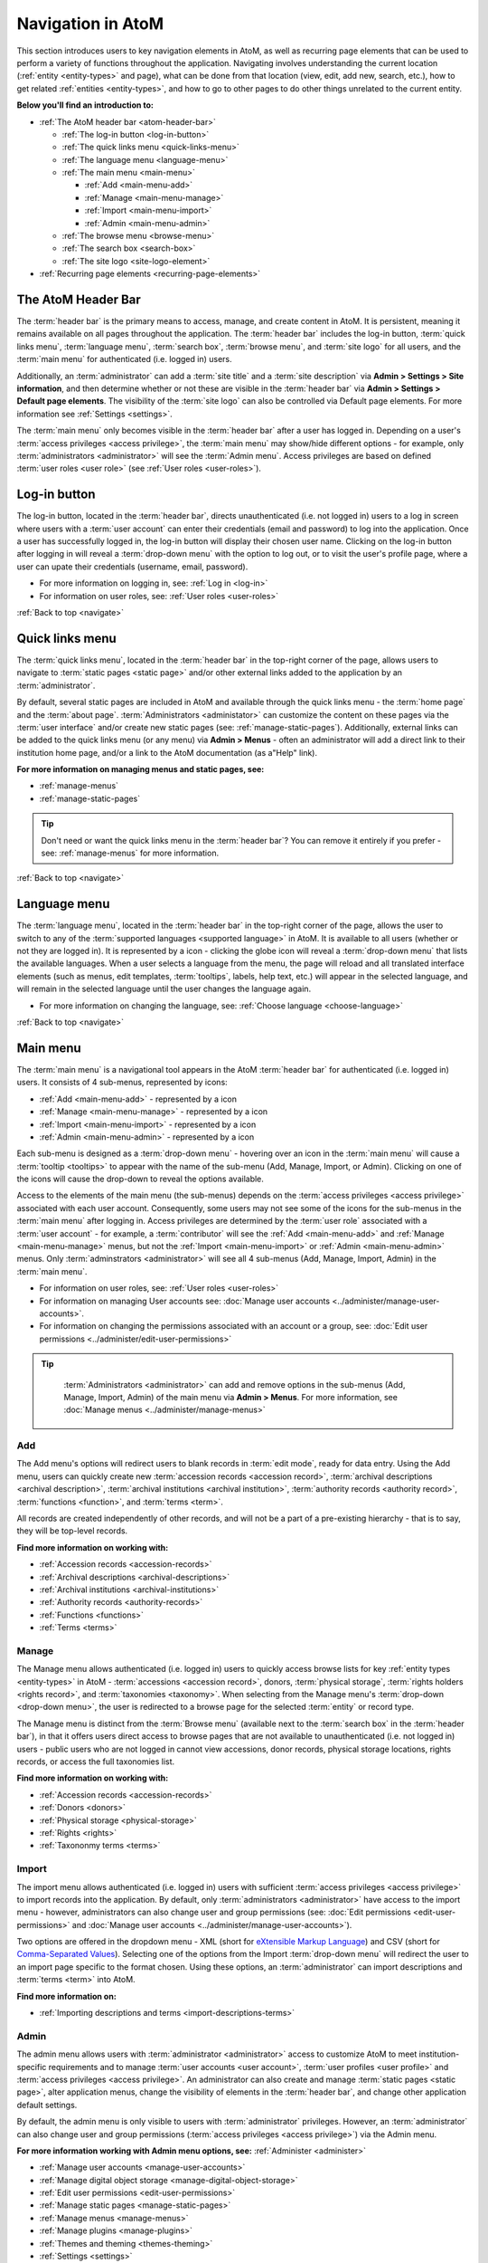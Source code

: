 .. _navigate:

==================
Navigation in AtoM
==================

This section introduces users to key navigation elements in AtoM, as well as
recurring page elements that can be used to perform a variety of functions
throughout the application. Navigating involves understanding the current
location (:ref:`entity <entity-types>` and page), what can be done from that
location (view, edit, add new, search, etc.), how to get related
:ref:`entities <entity-types>`, and how to go to other pages to do other
things unrelated to the current entity.

**Below you'll find an introduction to:**

* :ref:`The AtoM header bar <atom-header-bar>`

  * :ref:`The log-in button <log-in-button>`
  * :ref:`The quick links menu <quick-links-menu>`
  * :ref:`The language menu <language-menu>`
  * :ref:`The main menu <main-menu>`

    * |plus| :ref:`Add <main-menu-add>`
    * |pencil| :ref:`Manage <main-menu-manage>`
    * |import| :ref:`Import <main-menu-import>`
    * |gears| :ref:`Admin <main-menu-admin>`

  * :ref:`The browse menu <browse-menu>`
  * :ref:`The search box <search-box>`
  * :ref:`The site logo <site-logo-element>`

* :ref:`Recurring page elements <recurring-page-elements>`

.. seealso::

   * :ref:`Entity types <entity-types>`
   * :ref:`Page types <page-types>`
   * :doc:`Search <../access-content/search-atom>`
   * :ref:`Browse <browse>`
   * :ref:`Context menu <context-menu>`
   * :ref:`Manage menus <manage-menus>`
   * :ref:`Settings <settings>`

.. _atom-header-bar:

The AtoM Header Bar
===================

The :term:`header bar` is the primary means to access, manage, and
create content in AtoM. It is persistent, meaning it remains available on all
pages throughout the application. The :term:`header bar` includes the log-in
button, :term:`quick links menu`, :term:`language menu`, :term:`search box`,
:term:`browse menu`, and :term:`site logo` for all users, and the
:term:`main menu` for authenticated (i.e. logged in) users.

.. image:: images/headerBar_unauthenticated.*
   :align: center
   :width: 80%
   :alt: An image of the AtoM Header bar for unauthenticated users

Additionally, an :term:`administrator` can add a :term:`site title` and a
:term:`site description` via **Admin > Settings > Site information**, and
then determine whether or not these are visible in the :term:`header bar` via
**Admin > Settings > Default page elements**. The visibility of the :term:`site
logo` can also be controlled via Default page elements. For more information
see :ref:`Settings <settings>`.

The :term:`main menu` only becomes visible in the :term:`header bar` after a
user has logged in. Depending on a user's :term:`access privileges <access
privilege>`, the :term:`main menu` may show/hide different options - for
example, only :term:`administrators <administrator>` will see the
:term:`Admin menu`. Access privileges are based on defined :term:`user roles
<user role>` (see :ref:`User roles <user-roles>`).

.. image:: images/headerBar_admin.*
   :align: center
   :width: 80%
   :alt: An image of the AtoM Header bar for Administrators

.. seealso::

   * :ref:`The Log-in button <log-in-button>`
   * :ref:`The quick links menu <quick-links-menu>`
   * :ref:`The language menu <language-menu>`
   * :ref:`The main menu <main-menu>`
   * :ref:`The browse menu <browse-menu>`
   * :ref:`The search box <search-box>`
   * :ref:`The site logo <site-logo-element>`

.. _log-in-button:

|login| Log-in button
=====================

.. |login| image:: images/login.png

The log-in button, located in the :term:`header bar`, directs unauthenticated
(i.e. not logged in) users to a log in screen where users with a :term:`user
account` can enter their credentials (email and password) to log into the
application. Once a user has successfully logged in, the log-in button will
display their chosen user name. Clicking on the log-in button after logging in
will reveal a :term:`drop-down menu` with the option to log out, or to visit
the user's profile page, where a user can upate their credentials (username,
email, password).

* For more information on logging in, see: :ref:`Log in <log-in>`
* For information on user roles, see: :ref:`User roles <user-roles>`

.. seealso::

   * :doc:`Manage user accounts <../administer/manage-user-accounts>`
   * :doc:`Edit permissions <../administer/edit-permissions>`

:ref:`Back to top <navigate>`

.. _quick-links-menu:

|info| Quick links menu
=======================

.. |info| image:: images/info-sign.png
   :height: 23
   :width: 23

The :term:`quick links menu`, located in the :term:`header bar` in the
top-right corner of the page, allows users to navigate to :term:`static pages
<static page>` and/or other external links added to the application by an
:term:`administrator`.

By default, several static pages are included in AtoM and available through
the quick links menu - the :term:`home page` and the :term:`about page`.
:term:`Administrators <administator>` can customize the content on these pages
via the :term:`user interface` and/or create new static pages (see:
:ref:`manage-static-pages`). Additionally, external links can be added to the
quick links menu (or any menu) via **Admin > Menus** - often an administrator
will add a direct link to their institution home page, and/or a link to the
AtoM documentation (as a"Help" link).

**For more information on managing menus and static pages, see:**

* :ref:`manage-menus`
* :ref:`manage-static-pages`

.. TIP::

   Don't need or want the quick links menu in the :term:`header bar`? You can
   remove it entirely if you prefer - see: :ref:`manage-menus` for more
   information.

:ref:`Back to top <navigate>`

.. _language-menu:

|globe2| Language menu
======================

.. |globe2| image:: images/globe.png
   :height: 23
   :width: 23

The :term:`language menu`, located in the :term:`header bar` in the top-right
corner of the page, allows the user to switch to any of the
:term:`supported languages <supported language>` in AtoM. It is available to
all users (whether or not they are logged in). It is represented by a |globe|
icon - clicking the globe icon will reveal a :term:`drop-down menu` that
lists the available languages. When a user selects a language from the menu,
the page will reload and all translated interface elements (such as menus,
edit templates, :term:`tooltips`, labels, help text, etc.) will appear in the
selected language, and will remain in the selected language until the user
changes the language again.

.. |globe| image:: images/globe.png
   :height: 18
   :width: 18

* For more information on changing the language, see: :ref:`Choose language
  <choose-language>`

.. seealso::

   * :doc:`Default language <../administer/default-language>`
   * :ref:`Add/remove languages <add-remove-languages>`

:ref:`Back to top <navigate>`

.. _main-menu:

Main menu
=========

The :term:`main menu`  is a navigational tool appears in the AtoM
:term:`header bar` for authenticated (i.e. logged in) users. It consists of 4
sub-menus, represented by icons:

* :ref:`Add <main-menu-add>` - represented by a |plus| icon
* :ref:`Manage <main-menu-manage>` - represented by a |pencil| icon
* :ref:`Import <main-menu-import>` - represented by a |import| icon
* :ref:`Admin <main-menu-admin>` - represented by a |gears| icon

.. |plus| image:: images/plus-sign.png
   :height: 18
   :width: 18
.. |pencil| image:: images/edit-sign.png
   :height: 18
   :width: 18
.. |import| image:: images/download-alt.png
   :height: 18
   :width: 18
.. |gears| image:: images/gears.png
   :height: 18
   :width: 18

Each sub-menu is designed as a :term:`drop-down menu` - hovering over an icon
in the :term:`main menu` will cause a :term:`tooltip <tooltips>` to appear
with the name of the sub-menu (Add, Manage, Import, or Admin). Clicking on
one of the icons will cause the drop-down to reveal the options available.

Access to the elements of the main menu (the sub-menus) depends on the
:term:`access privileges <access privilege>` associated with each user
account. Consequently, some users may not see some of the icons for the
sub-menus in the :term:`main menu` after logging in. Access privileges are
determined by the :term:`user role` associated with a :term:`user account` -
for example, a :term:`contributor` will see the :ref:`Add <main-menu-add>`
and :ref:`Manage <main-menu-manage>` menus, but not the :ref:`Import
<main-menu-import>` or :ref:`Admin <main-menu-admin>` menus. Only
:term:`adminstrators <administrator>` will see all 4 sub-menus (Add,
Manage, Import, Admin) in the :term:`main menu`.

* For information on user roles, see: :ref:`User roles <user-roles>`
* For information on managing User accounts see: :doc:`Manage user accounts
  <../administer/manage-user-accounts>`.
* For information on changing the permissions associated with an account or a
  group, see: :doc:`Edit user permissions
  <../administer/edit-user-permissions>`

.. TIP::

   :term:`Administrators <administrator>` can add and remove options in the
   sub-menus (Add, Manage, Import, Admin) of the main menu via **Admin >
   Menus**. For more information, see :doc:`Manage menus
   <../administer/manage-menus>`

  .. _main-menu-add:

|plus2| Add
-----------

.. |plus2| image:: images/plus-sign.png
   :height: 23
   :width: 23

.. image:: images/add-menu.*
   :align: right
   :width: 25%
   :alt: An image of the Add menu's options

The Add menu's options will redirect users to blank records in :term:`edit
mode`, ready for data entry. Using the Add menu, users can quickly create new
:term:`accession records <accession record>`, :term:`archival descriptions
<archival description>`, :term:`archival institutions <archival institution>`,
:term:`authority records <authority record>`, :term:`functions <function>`,
and :term:`terms <term>`.

All records are created independently of other records, and will not be a
part of a pre-existing hierarchy - that is to say, they will be top-level
records.

**Find more information on working with:**

* :ref:`Accession records <accession-records>`
* :ref:`Archival descriptions <archival-descriptions>`
* :ref:`Archival institutions <archival-institutions>`
* :ref:`Authority records <authority-records>`
* :ref:`Functions <functions>`
* :ref:`Terms <terms>`

.. _main-menu-manage:

|pencil2| Manage
----------------

.. |pencil2| image:: images/edit-sign.png
   :height: 23
   :width: 23

.. image:: images/manage-menu.*
   :align: right
   :width: 25%
   :alt: An image of the Manage menu's options

The Manage menu allows authenticated (i.e. logged in) users to quickly access
browse lists for key :ref:`entity types <entity-types>` in AtoM -
:term:`accessions <accession record>`, donors, :term:`physical storage`,
:term:`rights holders <rights record>`, and :term:`taxonomies <taxonomy>`.
When selecting from the Manage menu's :term:`drop-down <drop-down menu>`, the
user is redirected to a browse page for the selected :term:`entity` or record
type.

The Manage menu is distinct from the :term:`Browse menu` (available next to
the :term:`search box` in the :term:`header bar`), in that it offers users
direct access to browse pages that are not available to unauthenticated (i.e.
not logged in) users - public users who are not logged in cannot view
accessions, donor records, physical storage locations, rights records, or
access the full taxonomies list.

**Find more information on working with:**

* :ref:`Accession records <accession-records>`
* :ref:`Donors <donors>`
* :ref:`Physical storage <physical-storage>`
* :ref:`Rights <rights>`
* :ref:`Taxononmy terms <terms>`

.. _main-menu-import:

|import2| Import
----------------

.. |import2| image:: images/download-alt.png
   :height: 23
   :width: 23

.. image:: images/import-menu.*
   :align: right
   :width: 25%
   :alt: An image of the Import menu's options

The import menu allows authenticated (i.e. logged in) users with sufficient
:term:`access privileges <access privilege>` to import records into the
application. By default, only :term:`administrators <administrator>` have
access to the import menu - however, administrators can also change user
and group permissions (see: :doc:`Edit permissions
<edit-user-permissions>` and :doc:`Manage user accounts
<../administer/manage-user-accounts>`).

Two options are offered in the dropdown menu - XML (short for `eXtensible
Markup Language <https://en.wikipedia.org/wiki/Xml>`__) and CSV (short for
`Comma-Separated Values
<https://en.wikipedia.org/wiki/Comma-separated_values>`__). Selecting one of
the options from the Import :term:`drop-down menu` will redirect the user to
an import page specific to the format chosen. Using these options, an
:term:`administrator` can import descriptions and :term:`terms <term>` into
AtoM.

**Find more information on:**

* :ref:`Importing descriptions and terms <import-descriptions-terms>`

.. seealso::

   * :ref:`Upload digital objects <upload-digital-objects>`

.. _main-menu-admin:

|gears2| Admin
--------------

.. |gears2| image:: images/gears.png
   :height: 23
   :width: 23

.. image:: images/admin-menu.*
   :align: right
   :width: 25%
   :alt: An image of the Admin menu's options

The admin menu allows users with :term:`administrator <administrator>`
access to customize AtoM to meet institution-specific requirements and
to manage :term:`user accounts <user account>`, :term:`user
profiles <user profile>` and :term:`access privileges <access privilege>`. An
administrator can also create and manage :term:`static pages <static page>`,
alter application menus, change the visibility of elements in the
:term:`header bar`, and change other application default settings.


By default, the admin menu is only visible to users with :term:`administrator`
privileges. However, an :term:`administrator` can also change user and group
permissions (:term:`access privileges <access privilege>`) via the Admin
menu.

**For more information working with Admin menu options, see:**
:ref:`Administer <administer>`

* :ref:`Manage user accounts <manage-user-accounts>`
* :ref:`Manage digital object storage <manage-digital-object-storage>`
* :ref:`Edit user permissions <edit-user-permissions>`
* :ref:`Manage static pages <manage-static-pages>`
* :ref:`Manage menus <manage-menus>`
* :ref:`Manage plugins <manage-plugins>`
* :ref:`Themes and theming <themes-theming>`
* :ref:`Settings <settings>`
* :ref:`Default language <default-language>`
* :ref:`Site logo <site-logo>`
* :ref:`Search for updates <search-updates>`
* :ref:`Visible elements <visible-elements>`

:ref:`Back to top <navigate>`

.. _browse-menu:

|browse-menu| Browse menu
=========================

.. |browse-menu| image:: images/browse-menu.png

.. image:: images/browse-menu-full.*
   :align: right
   :width: 25%
   :alt: An image of the Browse menu's options

The browse menu provides persistent access to browse pages for some of AtoM's
key :ref:`entity types <entity-types>`. Browsing allows a user to see all
records that have a certain type of :term:`access point` (such as
:term:`subject`, :term:`name`, or :term:`place`) or other type of filter,
such as :term:`media type` or  type of :term:`entity`. Users can then browse
through the results provided, and/or further narrow the results via the use
of :term:`facet filters <facet filter>`.

In AtoM's default theme (the :term:`Dominion theme`) the browse menu appears
in a :term:`drop-down <drop-down menu>` next to the :ref:`search box
<search-box>` in the :ref:`header bar <atom-header-bar>` on all pages. The
:term:`drop-down menu` contains links to browse pages for :term:`archival
descriptions <archival description>`, :term:`authority records <authority
record>`, :term:`archival institutions <archival institution>`,
:term:`subjects <subject>`, :term:`places <place>`, and :term:`digital
objects <digital object>`.

Additionally, a browse menu is included on the :term:`home page` when users
first :ref:`log in <log-in>` to the application.

**For more information on browsing in AtoM see:** :ref:`Browse <browse>`

.. TIP::

   :term:`Administrators <administrator>` can change what links appear in the
   browse menu (and all menus) via **Admin > Menus**. For more information,
   see: :ref:`Manage menus <manage-menus>`.


:ref:`Back to top <navigate>`

.. _search-box:

Search box |searchbox|
=======================

.. |searchbox| image:: images/search-box.png
   :height: 30px

The search box is used to find descriptions in AtoM that contain text
matching a search query. The search box is located in the
:term:`header bar` on all AtoM pages, including the home page. By default,
when a user enters text and presses enter, the results returned are for
:term:`archival descriptions <archival description>`.

To enable the quick location of other core :ref:`entity types <entity-types>`
such as :term:`authority records <authority record>` and :term:`archival
institutions <archival institution>`, the AtoM search box also implements
:term:`typeahead`. As a user enters text into the search box, one or more
possible matches are found and presented to the user in a :term:`drop-down
<drop-down menu>` below the search box, which continue to narrow as the user
enters further text. This allows a user to dynamically view results and select
a resource without necessarily having to enter its full name or title. The
search box :term:`typeahead` results are organized into record-type categories
(or :term:`facets <facet filter>`), including:

* :term:`Archival description`
* :term:`Authority record`
* :term:`Archival institution`

When multiple results for a record type exist, the :term:`typeahead`
drop-down includes an option to view all records for a particular record
type - clicking the "View all" link for a particular type of record will
redirect the user to a browse page of results.

Additionaly, when a user has viewed an :term:`archival institution` record,
clicking in the search box will reveal a set of :term:`radio buttons <radio
button>` that allow the user limit the search results to the holdings of the
most recently viewed :term:`archival institution`, or to search globally
(i.e., across all records in the application).

**For more information on searching in AtoM, see:** :doc:`Search
<../access-content/search-atom>`. **See also:** :ref:`advanced-search`.

:ref:`Back to top <navigate>`

.. _site-logo-element:

|site-logo| Site logo
=====================

.. |site-logo| image:: images/site-logo.png
   :scale: 80%

The :term:`site logo` is the graphic that appears at the top of all pages in
the left-hand corner of the :term:`header bar` in AtoM. Clicking on
the logo will take the user to the :term:`home page`. AtoM ships with
a default logo that can be replaced by :term:`administrators <administrator>`
to theme the application to their own institution or :term:`network` if
desired: see :ref:`Site logo <site-logo>`.

.. TIP::

   Users who do not have a logo, or who simply want to add a
   :term:`site title` to the :term:`header bar`, can do so via **Admin >
   Settings > Site information**, and make it visible in the :term:`header bar`
   via **Admin > Settings > Default page elements**. The :term:`site title`,
   when visible, will also act as a hyperlink to the :term:`home page`. To
   add and control the visibility of the site title, you must be an
   :term:`administrator`. For more information, see :ref:`Settings <settings>`.

   .. image:: images/site-title-description.*
      :align: center
      :height: 50px
      :alt: An image of the site logo with a site title visible

:ref:`Back to top <navigate>`

.. _recurring-page-elements:

Recurring page elements
=======================

This section outlines :term:`user interface` elements that appear throughout
the AtoM application on different :ref:`page types <page-types>`.
Understanding how these reoccurring page elements are used in the application
will improve a user's ability to navigate the application effectively.
Recurring page elements listed below include:

* :ref:`Title bar <recurring-title-bar>`
* :ref:`Text links <recurring-text-links>`
* :ref:`Context menu <recurring-context-menu>`
* :ref:`Column headers <recurring-column-headers>`
* :ref:`Information areas <recurring-information-areas>`
* :ref:`Carousel <recurring-carousel>`
* :ref:`Facet filters <recurring-facet-filters>`
* :ref:`Button block <recurring-button-block>`
* :ref:`Breadcrumb trail <recurring-breadcrumb-trail>`
* :ref:`Sort button <recurring-sort-button>`
* :ref:`Institution logos <recurring-institution-logos>`

.. _recurring-title-bar:

Title bar
---------

.. image:: images/title-bar.*
  :align: right
  :width: 45%
  :alt: An image of the title bar on an archival description

The :term:`title bar` is a contextual element that appears throughout AtoM on
various different :ref:`page types <page-types>`, offering the user an
indication of the type of page, and/or the name of the record, currently being
viewed.

On a :term:`view <view page>` or :term:`edit <edit page>` page, the
:term:`title bar` displays the name (title) of the current entity. The
title bar appears at the top of core :ref:`entity <entity-types>`
records in AtoM, including :term:`archival descriptions <archival
description>`, :term:`authority records <authority record>`,
:term:`archival institutions <archival institution>`, :term:`functions
<function>`, and :term:`terms <term>` (such as :term:`subjects <subject>`
and :term:`places <place>`), as well as at the top of :term:`physical
storage` locations. On :term:`archival descriptions <archival description>`,
the title bar also displays the :term:`level of description` of the displayed
description.

.. image:: images/title-bar-browse-search.*
  :align: right
  :width: 45%
  :alt: An image of the title bar on a search results page

On Donor and :term:`accession <accession record>` records, the title bar
displays a message indicating whether the record is in :term:`view <view mode>`
or :term:`edit <edit mode>` mode, with the record's name/title display below
(as a sub-title).

On :ref:`Browse <browse>` and :doc:`Search <../access-content/search-atom>`
pages, the :term:`title bar` displays the number of results returned for the
current query. Elsewhere in the application, the title bar gives context to
the user about the :ref:`page type <page-types>` currently being viewed.

.. _recurring-text-links:

Text links
----------

Blue text always represents a link to a related entity (for example,  from an
:term:`archival description` to the :term:`authority record` of the record's
:term:`creator`). When you hover your cursor over a link, the text darkens in
color. Text links behave similarly to internet `hyperlinks
<https://en.wikipedia.org/wiki/Hyperlink>`__, and can be used as navigational
elements: clicking on a text link will cause AtoM to redirect a user to the
related record referenced in the text of the text link.

.. NOTE::

   Some text links are white in the ArchivesCanada theme, such as in the
   :term:`context menu` (including the :term:`treeview`) and the
   :term:`breadcrumb trail` at the top of many :term:`entity` :term:`view
   pages <view page>`. Text links in the :term:`Dominion theme` included as
   the default theme in AtoM are almost universally blue.

.. _recurring-context-menu:

Context menu
------------

The context menu appears on all :term:`view <view page>` and some
:term:`edit pages <edit page>` to provide greater contextual information
about the record currently being viewed.

AtoM's :term:`view <view page>` and :term:`edit <edit page>` pages are
generally displayed in the :term:`user interface` in either a 2 or 3 column
layout - the current record's display data is presented in the central part
of the page, while the side column(s) are generally used to provide
additional options and further contextual information to enhance user
orientation and navigation.

.. figure:: images/context-menu-archdesc.*
   :align: right
   :figwidth: 50%
   :width: 100%
   :alt: Example of the context menu on an archival description

   Context menu (on left and right sides) on an archival description


On :term:`archival description` :term:`view pages <view page>`, this includes
the name and/or :ref:`logo <recurring-institution-logos>` of the
:term:`archival institution` or :term:`repository` who holds the
:term:`archival unit` the current record describes, and the
:term:`treeview`, which shows the current record's relationships to other
records, with links, on the left-hand side of the screen. The right-hand
side of the screen includes links to related people and organizations (i.e.,
:term:`authority records <authority record>`), :term:`subjects <subject>`, and
:term:`places <place>`, as well as available formats for export and printing.
Links in the right-hand column of the context menu are drawn from

When viewing an :term:`authority record` for a person, family, or
:term:`corporate body`, the left-hand side of the screen will show any
relationships with :term:`archival descriptions <archival description>`, where
the agent (the person, family, or corporate body described in the
:term:`authority record`) is linked as either a :term:`creator` (or as an
agent in any other :term:`event`), or when added as a name :term:`access
point`. The right-hand column of the page includes available export formats.

.. NOTE::

   When a relationship is created between two :term:`authority records
   <authority record>` or between an authority record and a :term:`function`,
   the relationship is expressed in the body (i.e. the main part or center
   column) of the authority record's :term:`view page`, in the "Relationships"
   :term:`area <information area>` of the record.

When viewing an :ref:`ISDIAH <isdiah-template>` record for an
:term:`archival institution`, the context menu displays the institution's logo
and a list of holdings on the left-hand side, with contact information for the
:term:`repository` provided on the right-hand side of the record. The contact
information is drawn from the information added to the "Contact"
:term:`area <information area>` of the :term:`archival institution` record.

On :ref:`Browse <browse>` and :doc:`Search <../access-content/search-atom>`
pages, the context menu includes :term:`facet filters <facet filter>` that
allow the user to iteratively narrow the results presented. If the browse page
is for a :term:`term` that can be organized hierarchically in a :term:`taxonomy`
(such as a :term:`place` or :term:`subject` term), a version of the
:term:`treeview` is also presented, showing users the terms position in the
hierarchy as well as related "sibling" (i.e. on the same level) terms.

**Find more information on using the Context menu:**

* :ref:`Context menu <context-menu>`
* :ref:`Treeview <treeview>`

.. seealso::

   * :ref:`Archival descriptions <archival-descriptions>`
   * :ref:`Authority records <authority-records>`
   * :ref:`Archival institutions <archival-institutions>`
   * :ref:`Terms <terms>`

.. _recurring-column-headers:

Column headers
--------------

.. figure:: images/column-headers.*
   :align: right
   :figwidth: 40%
   :width: 100%
   :alt: Name and Updated column headers in the Browse Rights holders page

   Name and Updated column headers in the Browse Rights holders page

:term:`Column headers <column header>` appear at the top of the lists on list
pages and some browse results (e.g., :term:`subject` and :term:`place` browse
pages), and give the name of the :term:`field` for whatever is being isted
below. On some pages, the column headers include a |caret-down-grey| caret
icon next to the column header :term:`field` name - when pressed, these icons
will reverse the sort order of the data in the list based on that column
(i.e., changing from A-Z to Z-A, or from most recently updated first to
oldest update first).

Column headers appear wherever display data on a page has been organized into
a table, and are used extensively throughout the pages available in the
:ref:`Admin menu <main-menu-admin>`.

.. |caret-down-grey| image:: images/caret-down-grey.png
   :scale: 30%

.. _recurring-information-areas:

Information areas
-----------------

.. figure:: images/information-area.*
   :align: right
   :figwidth: 40%
   :width: 100%
   :alt: The Identity and Context Areas in an ISAD(G) archival description

   The Identity and Context Areas in an ISAD(G) archival description

Information areas appear on :term:`view <view page>` and :term:`edit <edit
page>` pages of any standards-based description template in AtoM, and group
related :term:`fields <field>` based on the organization of elements of
description in `ICA <http://www.ica.org/>`__ or other supported descriptive
standards. They are comprised of a number of :term:`fields <field>` in the
body of the information area, and an :term:`area header`, whose name is drawn
from the related area or section of the standard upon which the descriptive
template is based.

By default, when no data has been entered into a :term:`field` in an
information area's edit template, the field is not displayed when in
:term:`view mode`. Consequently, the size (length on a page) of an information
area will depend on the amount of data that has been entered (or imported) by
a user.

Clicking on the :term:`area header` of an information area toggles it between
closed (all fields in that area hidden) and open (all fields visible) when in
:term:`edit mode`; in :term:`view mode`, clicking on an :term:`area header`
will result in opening the related information area in :term:`edit mode`
(**if** the user is logged in and has sufficient :term:`access privileges
<access privilege>` to edit a record.)

**For more information, on supported standards, see:**

* :doc:`Descriptive standards <../overview/descriptive-standards>`
* :ref:`Data entry / templates <data-entry>`

.. _recurring-carousel:

Carousel
--------

The :term:`carousel` shows sets of :term:`thumbnails <thumbnail>` of
:term:`digital objects <digital object>` associated with :term:`archival
descriptions <archival description>` and allows the user to scroll
through the thumbnails using a mouse or keyboard scroll arrows. It is
similar to the `cover flow <http://en.wikipedia.org/wiki/Cover_flow>`_
used in "*the Macintosh Finder and other Apple Inc. products for
visually flipping through snapshots of documents, website bookmarks,
album artwork, or photographs.*"

.. figure:: images/carousel.*
   :align: right
   :figwidth: 50%
   :width: 100%
   :alt: An image of the carousel in AtoM

   An example of the carousel with the "Show all" button visible

In AtoM a :term:`carousel` viewer appears at the top of :term:`archival
descriptions <archival description>` (but below the :ref:`title bar
<recurring-title-bar>`)whenever there are associated lower-level descriptions
that have :term:`digital objects <digital object>` attached. The carousel
includes:

* :term:`Thumbnails <thumbnail>` of lower-level digital objects
* The title of the description to which the digital object is attached (titles
  are truncated with an `...` elipsis after 25 characters)
* A draggable slider bar (for navigating with touch or using a mouse - right
  and left arrow keys can also be used for keyboard navigation)
* If the lower-levels of description include more than 10 digital objects, a
  count of all digital objects at lower levels, and a button to view all in a
  browse page.

The carousel is intended as a navigational element, and is not optimized for
viewing or browsing all related digital objects. Using the carousel, a user
can quickly browse the first 10 results - clicking on a :term:`thumbnail`
will load the related lower level of description (:term:`child record`),
where a larger version of the image and its description can be viewed. By
default, whenever there are more than 10 digital objects at lower levels,
only the first 10 will be displayed; a total count of related digital
objects, with a button to "View all" digital objects in a tile-based digital
object browse page appears to indicate to the user that there are more
digital objects than those displayed, and providing an option to view them
all.

**Using the carousel**

* Drag the slider left/right to scroll through the :term:`thumbnails
  <thumbnail>`

  * If no slider appears, this means there is only one :term:`digital object`
    at a lower :term:`level of description`.
  * You can also use your keyboard right and left arrows to scroll

* Click on a thumbnail to view its :term:`archival description` and a larger
  version of the :term:`digital object` that the thumbnail depicts
* If there are more than 10 digital objects, click the "Show all" button to
  view them all in a tile-based browse page. Click on a thumbnail in the
  browse page to navigate to the related :term:`archival description` and a
  larger version of the :term:`digital object` that the thumbnail depicts.

.. _recurring-facet-filters:

Facet filters
-------------

In information science, a facet is a clearly defined component (based on a
particular concept group, characteristic or aspect) of a class or subject.
Facets are used in a system of faceted classification, which "*allows the
assignment of an object to multiple characteristics (attributes), enabling the
classification to be ordered in multiple ways, rather than in a single,
predetermined, taxonomic order.*" (`Wikipedia
<http://en.wikipedia.org/wiki/Faceted_classification>`__).

Facets are made up of clearly defined, often mutually exclusive categories
drawn from the properties of a group of information elements. When applied as
filters, facets allow a user to access and order query (search or browse)
results in multiple ways dynamically. Faceted searching and browsing has
become popular in both library catalogues and e-commerce websites (such as
Etsy, Amazon, Walmart, etc) to help users narrow down results to specific
categories - for example, a music website might categorize its music by adding
an artist facet, a genre facet, a price-range facet, and so forth. Users can
then click on a particular sub-class to narrow the results displayed to only
those that match the selected facet - choosing "Virginia Woolf" from an
author's facet in an online library catalogue would display only books where
Virginia Woolf was listed as the author.

.. figure:: images/facet-filters-archdesc.*
   :align: right
   :figwidth: 30%
   :width: 100%
   :alt: An image of the facet filters on an archival description browse page

   Facet filters available on an archival description browse page

**In AtoM**, facet filters are available to users on search and browse pages
as a means of grouping and narrowing results by a common characteristic.
They are drawn from available :term:`fields <field>` within the
:ref:`entity <entity-types>` or record type being browsed or searched. A
count of the records included in each facet appears next to the facet label,
giving users a sense of how many search/browse results fall under each facet
result.

Facet filters in AtoM are configured so that each facet displays its results
with the highest number of matches at the top. Currently, AtoM will only
display a maximum of the top ten matched results in each facet. Facets are
displayed in the :term:`user interface` as :term:`drop-down menus <drop-down
menu>`; each facet can be expanded to view its available results/matches, or
collapsed to hide match results, by clicking on the facet title - facet titles
are highlighted in dark grey when opened in AtoM's :term:`Dominion theme`.

Available facet results appear below each facet heading as blue :ref:`text
links <recurring-text-links>`. When clicked by a user, the search/browse
results on the page will reload, filtered to show only results that match the
facet filter selected - for example, selecting "Series" in the Level of
description facet on an :term:`archival description` search/browse page will
reload the page results to display only series-level descriptions; clicking
"Ontario" under the Places facet will reload the page to display only results
that have a :term:`name` :term:`access point` of "Ontario" added to their
descriptions.

When a facet match result has been selected, the text changes from a blue
:ref:`text link <recurring-text-links>` to black underlined text. By
default, all facet filters are set to "All" when a user first arrives
at a search/browse page (unless a user has arrived from a pre-filtered query
- for example, clicking "Browse all holdings" in the :term:`context menu` of
an :term:`archival institution` page will take the user to a browse page
filtered to the holdings of that institution). the "All" filter will become a
blue :ref:`text link <recurring-text-links>` when another filter is engaged;
clicking "All" will then remove the current facet filter and refresh the
results page. When a filter is applied, all other facet results will be
refreshed to reflect the current selection, presenting filter results that
apply to the current results - for example, when "Ontario" has been applied
as a place filter, the "Levels of description" facet results will now display
results that apply only to the records being displayed (records with an
"Ontario" place :term:`access point`), until the previous facet filter is
removed.

If "All" is the only option available beneath a facet heading, it means that
there are no relevant filters in the facet that apply to the current records
being displayed in the search/browse results page.

.. _facets-by-record-type:

Facets available by record type in AtoM
^^^^^^^^^^^^^^^^^^^^^^^^^^^^^^^^^^^^^^^

.. figure:: images/facet-filters-authority.*
   :align: right
   :figwidth: 30%
   :width: 100%
   :alt: An image of the facet filters on the authority records browse page

   Facet filters available on the authority records browse page

Currently facets are only available on :term:`archival description`,
:term:`authority record`, and :term:`archival institution` search and browse
pages. Additionally, filter buttons by media type are available in the
top-right corner of the Browse digital objects page, which allow a user to
limit the results by available media type (image, audio, video, text, or
other).

Below, an outline of each :term:`facet filter` has been provided, with
information on what :term:`field` in the related record the information is
being pulled from.

**Archival descriptions**

* **Language:** Filters for content in a different available language (i.e.,
  if the content has been tranlsated into more than one language)
* **Archival institution:** Limits results to only the holdings of the
  selected institution
* **Creator:** Limits results to only those where the :term:`name` matches
  that of the :term:`creator` associated with the :term:`archival description`
* **Name:** Limits results to those with a matching :term:`name` added as a
  name :term:`access point` to an :term:`archival description`
* **Place:** Limits results to those with a matching :term:`place` added as a
  place :term:`access point` to an :term:`archival description`
* **Subject:** Limits results to those with a matching :term:`subject` added
  as a subject :term:`access point` to an :term:`archival description`
* **Level of description:** Limits results to those that match the selected
  :term:`level of description` (e.g. fonds, collection, series, file, item,
  etc.)
* **Media type:** Limits results to those with a :term:`digital object`
  attached that matches the selected media type (image, audio, text, video,
  or other)

For more information on working with :term:`archival descriptions <archival
description>`, see: :ref:`archival-descriptions`. For help with a specific
standards-based data-entry template, see: :ref:`data-entry`.

**Archival institutions**

* **Language:** Filters for content in a different available language (i.e.,
  if the content has been tranlsated into more than one language)
* **Archive type:** Limits results to those with a type matching data in the
  "Type" :term:`field` in the Identity :term:`area <information area>` of the
  :ref:`ISDIAH <isdiah-template>` archival institution edit template
* **Region:** Limits results to those matching data entered into the
  "Region/province" :term:`field` in the physical location tab of the contact
  dialogue (available in the "Contact" :term:`area <information area>` of the
  :ref:`ISDIAH <isdiah-template>` archival institution edit template)

For more information on working with :term:`archival institutions <archival
institution>`, see: :ref:`archival-institutions`. For help with specific
fields in the archival institution edit template, see: :ref:`ISDIAH template
<isdiah-template>`.

**Authority records (People & organizations)**

* **Language:** Filters for content in a different available language (i.e.,
  if the content has been tranlsated into more than one language)
* **Entity type:** Limits results to those with a type matching data entered
  in the "Type of entity" :term:`field` available in the Identity :term:`area
  <information area>` of the :ref:`ISAAR <isaar-template>` edit template for
  :term:`authority records <authority record>`

For more infomration on working with :term:`authority records <authority
record>` for people, families, and :term:`corporate bodies <corporate body>`,
see :ref:`authority-records`. For help with specific fields in the authority
record edit template, see: :ref:`ISAAR(CPF) template <isaar-template>`.

**Digital objects**

.. figure:: images/facet-filter-digobject.*
   :align: right
   :figwidth: 30%
   :width: 100%
   :alt: An image of the facet filter buttons on the digital object browse page

   Facet filter buttons available on the digital object browse page

The :term:`digital object` browse page currently includes a set of buttons,
that work similarly to the "Media type" facet filters available in the
:term:`archival descriptions <archival description>` search and browse pages.
A user can toggle them by clicking to limit the results by Media type (image,
text, video, autdio, or other). The media type is drawn from the "Media type"
:term:`field` available on a digital object edit page - upon upload, a type
(based on MIME type) will be automatically assigned, but a user can edit the
digital object to change its type if desired.

For more information on uploading and managing digital objects, see:

* :ref:`Upload digital objects <upload-digital-objects>`

.. seealso::

   * :ref:`Manage digital object storage <manage-digital-object-storage>`
   * :ref:`Set a digital object upload limit for an archival institution
     <upload-limit>`

.. IMPORTANT::

   The usefulness of of the available :term:`facet filters <facet filter>`
   depends on the level of detail included in the related records. For
   example, if no :term:`place` :term:`access points <access point>` have been
   added to the :term:`archival descriptions <archival description>` in your
   installation, there will be not matched filter options under the "Places"
   facet filter. The richer your descriptive data, the more useful the facet
   filters will be.

.. _using-facet-filters:

Using facet filters in AtoM:
^^^^^^^^^^^^^^^^^^^^^^^^^^^^

* Navigate to a :ref:`browse <browse>` or :doc:`search
  <../access-content/search-atom>` page
* Available :term:`facet filters <facet filter>` will appear on the left-hand
  side of the page (unless you are on the Digital objects browse page - the
  filter buttons there are in the upper right-hand corner of the page). If
  there are no facet filters present, they are not available for that
  :term`entity` (e.g. Place, Subject, Function browse pages, etc.)
* Click on the heading of a facet to expand or collapse its available options
* The filter currently selected in a facet will appear in black underlined
  text. Available filters appear as blue :ref:`text links
  <recurring-text-links>`
* By default, filter options are set to display "All" when a user arrives to a
  browse page (unless a specific query has brought them there that engages a
  filter).
* Click on a blue :ref:`text link <recurring-text-links>` to apply a filter
* Click on "All" under a facet to remove an applied filter
* When a filter is applied, all other facet filters are updated to provide
  filters that relate only to the results currently being displayed. For
  example, if you filter by :term:`Level of description` to display only
  series-level :term:`archival descriptions <archival description>`, all
  other facets will only show results that relate to the series-level
  descriptions, until the first facet is removed.
* In general, **facet filters in AtoM are mutually exclusive** - when one
  filter is applied, no further filters can be applied for that facet.
  However, if multiple :term:`name`, :term:`place`, or :term:`subject`
  :term:`access points <access point>` have been added to a description, you
  may be able to apply more than one name/place/subject filter to the results.
  For example, if a group of :term:`archival descriptions <archival
  description>` all bear the subject access points "Logging" "Industry" and
  "Unions", when a user filters by "Logging", the option to further filter
  the returned results by common subject access point ("Industry" and "Union")
  would remain.
* If no data exists in the related description fields for the records
  available under a facet, no filters (except the default "All") will appear
  under the facet heading.


.. seealso::

   * :ref:`Browse <browse>`
   * :doc:`Search <../access-content/search-atom>`


.. _recurring-button-block:

Button block
------------

.. figure:: images/button-block-archdesc.*
   :align: right
   :figwidth: 50%
   :width: 100%
   :alt: An image of the button block on an archival description

   The button block with all options visible on an archival description

The button block allows authorized users to add, edit, delete, move, and
duplicate content and to save or cancel changes made in the :term:`edit pages
<edit page>`. It appears to authenticated (i.e. logged in) users with
sufficient :term:`access privileges <access privilege>` at the bottom of all
descriptive template :term:`view <view page>` and :term:`edit <edit
page>` pages, including :term:`accessions <accession record>` (and deaccession
records), :term:`archival descriptions <archival description>`,
:term:`archival institutions <archival institution>`, :term:`authority
records <authority record>`, :term:`terms <term>` (such as :term:`places
<place>` and :term:`subjects  <subject>`), :term:`functions <function>`,
:term:`physical storage` locations, donors,
:term:`rights records <rights record>`, as well as on any other page or
content type where a user might have to add, edit, or delte data (e.g.
:term:`static pages <static page>`, user and group permissions pages, etc).
In short, the :term:`button block` appears anywhere a user will need to
perform actions (add, edit, delete, move, and/or duplicate) on user data
and/or data entry templates in the application via the :term:`user interface`.

.. figure:: images/button-block-repository.*
   :align: right
   :figwidth: 50%
   :width: 100%
   :alt: An image of the button block on an archival institution

   The button block on an archival institution

The options available in the :term:`button block` depend on the possible
actions associated with an :term:`entity` or record type. For example, the
button block on an :term:`archival description`'s :term:`view <view page>` and
:term:`edit <edit page>` pages includes a "More" button that does not appear in
any other button block throughout the application - when clicked, further
user options are revealed, including: Link physical storage, Link digital
object, and Import digital objects (actions which only relate to archival
descriptions).

**Buttons found in the button block throughout AtoM:**

.. |edit-button| image:: images/edit-buttonblock.png
   :height: 22px

.. |delete-button| image:: images/delete-buttonblock.png
   :height: 22px

.. |addnew-button| image:: images/addnew-buttonblock.png
   :height: 22px

.. |edittheme-button| image:: images/edit-theme-buttonblock.png
   :height: 22px

.. |duplicate-button| image:: images/duplicate-buttonblock.png
   :height: 22px

.. |move-button| image:: images/move-buttonblock.png
   :height: 22px

.. |cancel-button| image:: images/cancel-buttonblock.png
   :height: 22px

.. |save-button| image:: images/save-buttonblock.png
   :height: 22px

.. |more-button| image:: images/more-buttonblock.png
   :height: 22px

.. |create-button| image:: images/create-buttonblock.png
   :height: 22px

* |edit-button| **Edit**: Changes the current record from :term:`view mode` to
  :term:`edit mode`
* |delete-button| **Delete**: Deletes the current record (a confirmation is
  required first)
* |addnew-button| **Add new**: Opens a blank record in :term:`edit mode`. If
  you are viewing an :term:`archival description` when you click "Add new",
  the new record will be created as a :term:`child record` of the current
  description - i.e., it will be added as a lower :term:`level of
  description`.
* |duplicate-button| **Duplicate**: Only available on :term:`archival
  descriptions <archival description>`. Creates a duplicate of the current
  description and opens the duplicate in :term:`edit mode`. This option exists
  to simplify the workflow for users working with many similar descriptions;
  by editing only what needs to be changed (title, identifier, etc.) a user
  can avoid unnecessarily repeating data entry - see:
  :ref:`duplicate-archival-description`
* |move-button| **Move**: Only available on :term:`archival descriptions
  <archival description>`. Allows a user to move an archival description to a
  new :term:`parent record` (or make it a top-level description) - see:
  :ref:`move-archival-description`
* |cancel-button| **Cancel**: Aborts the current operation - no data entered
  is saved; the page will reload in :term:`view mode`
* |create-button| **Create**: Only appears when a new record is being created
  (when editing an existing record, the "Save" button will appear instead).
  Saves all user-entered data in the new record and reloads the page in
  :term:`view mode`
* |save-button| **Save**: Saves the current record when in :term:`edit mode`.
  All additions and changes made by the user to the current record are saved;
  the page will reload in :term:`view mode`.
* |more-button| **More**: Only available on :term:`archival descriptions
  <archival description>`. Reveals three further options: Link physical
  storage, link digital object, and Import digital objects. See:
  :ref:`Physical storage <phsyical-storage>` and :ref:`Upload digital objects
  <upload-digital-objects>`.
* |edittheme-button| **Edit theme**: Only available on :term:`archival
  institutions <archival institution>`. Opens an edit page where an
  :term:`administrator` can customize the theme of a repository by changing
  the background color, uploading a logo and/or banner, and adding custom
  descriptive content - see: :ref:`edit-institution-theme`


**For more infomation on adding and editing content in AtoM, see:**

* :ref:`add-edit-content`

.. seealso::

   * :ref:`user-roles`
   * :ref:`entity-types`

.. _recurring-breadcrumb-trail:

Breadcrumb trail
----------------

A breadcrumb trail is a navigational element in a :term:`user interface`
that provides contextual information about the current location of a user
in an application or document. Breadcrumb trails provide links back to
each previous page the user navigated through to get to the current page
or — in hierarchical site structures — the parent pages of the current
one.

**In AtoM,** a breadcrumb trail is displayed to add contextual information and
to facilitate navigation in several places:

* On :term:`archival descriptions <archival description>`, the breadcrumb
  trail is located at the top of record's :term:`view page` when viewing a
  :term:`child decription <child record>` to provide information about where
  in the hierarchy the current description appears.

.. figure:: images/breadcrumb-archdesc.*
   :align: center
   :figwidth: 80%
   :width: 100%
   :alt: An image of breadcrumb trail on an archival description

   An example of a breadcrumb trail (below the title bar)
   on a lower-level archival description

* When moving :term:`archival descriptions <archival description>`
  (see: :ref:`move-archival-description`), a breadcrumb trail is used to
  indicate where in a hierarchy the Move browse results are currently showing.

.. figure:: images/breadcrumb-move.*
   :align: center
   :figwidth: 80%
   :width: 100%
   :alt: An image of a hierarchy expressed as a breadcrumb in the Move screen

   An example of a description hierarchy expressed as a breadcrumb trail in
   the Move screen

* At the top of :term:`archival institution` and :term:`authority record`
  :term:`view pages <view page>`, the breadcrumb trail is used to provide a
  link back to the Browse page for each kind of record.

.. figure:: images/breadcrumb-repository.*
   :align: center
   :figwidth: 80%
   :width: 100%
   :alt: An image of a breadcrumb trail above an archival institution record

   An example of a breadcrumb trail (below the title bar)
   above an archival institution record

* Additionally, :term:`taxonomy` :term:`terms <term>` (such as :term:`places
  <place>` and :term:`subjects <subject>`) that are organized hierarchically
  will also display parent terms as a breadcrumb trail when added to an
  :term:`archival description` - for example, if the subject term 'Apple' is a
  child of the term 'Fruit', then when 'Apple' is added as a subject
  :term:`access point` to an :term:`archival description`, it will be
  expressed as: **Fruit >> Apple**. These terms will be displayed in the
  "Access" :ref:`information area <recurring-information-areas>` of the
  related :term:`archival description`, as well as in the :ref:`context menu
  <recurring-context-menu>` on the right-hand-side. (See: :ref:`Terms
  <terms>` for more information on working with :term:`taxonomy` terms such as
  :term:`subjects <subject>` and :term:`places <place>` in AtoM)

.. figure:: images/breadcrumb-accesspoint-main.*
   :align: center
   :figwidth: 80%
   :width: 100%
   :alt: An image of a hierarchical place term expressed as a breadcrumb trail

   An example of a hierarchical place term expressed as a breadcrumb trail in
   the "Access points" area of an archival description


In AtoM, breadcrumbs (i.e. individual components of a breadcrumb trail)
are expressed as hyperlinks, and can be clicked to navigate to the related
source or :term:`parent record`. Clicking a :term:`term` such as a
:term:`subject` or :term:`place` in an :term:`access point` will bring a user
to a Browse page listing results for other :term:`desriptions <archival
description>` that have also been tagged with the same access point.

.. _recurring-sort-button:

Sort button
-----------

.. figure:: images/sort-button-archdesc.*
   :align: right
   :figwidth: 70%
   :width: 100%
   :alt: An image of a sort button on an archival description browse page

   An example of the sort button on an archival description browse page

The sort button is a navigational element that appears on some browse and
search pages throughout AtoM. It allows a user to change the sort order of the
results being displayed, from alphabetic to most recent. When the sort order
is set to "Alphabetic," results are organized A-Z. When results are ordered by
"Most recent" the most recently added and/or edited records in the results
will appear at the top of the list, allowing users to discover new or
recently updated content.

.. IMPORTANT::

   Elasticsearch does not naturally apply alphabetic sort in a human-friendly
   way (what is often known as "**natural sort**" in computer science) -
   instead, it applies what is known as **ASCII sort**, based on the order of
   the characters in the `ASCII <https://en.wikipedia.org/wiki/Ascii>`__
   character encoding scheme. Consequently, some results may appear out of
   order, depending on how the titles have been entered. Artefactual hopes to
   improve sorting in AtoM for future releases. In the meantime, below is an
   image of an ASCII table - sort order is determined based on this schema -
   so that a description whose title starts with "A" will be preceded by one
   starting with a number, which in turn will be preceded by one beginning
   with a quotation mark, which will be preceded by a description that begins
   with a space before its first character. **If you are concerned about sort
   order, be sure to consider this when naming your records.**

   .. image:: images/ascii-sort.*
      :align: center
      :width: 400px


Sort buttons appear for the following records when on search, browse,
or list pages:

* :term:`Archival descriptions <archival description>`
* :term:`Archival institututions <archival institution>`
* :term:`Authority records <authority record>`
* Donors
* :term:`Functions <function>`
* Rights holders

.. figure:: images/sort-button-tabs.*
   :align: right
   :figwidth: 40%
   :width: 100%
   :alt: An image of the sort button tabs on a rights holder browse page

   An example of the sort button tabs on a rights holder browse page

The sort button appears in two different forms throughout the application,
depending on whether or not a search or browse page contains result details,
or simply a list.

On search and/or browse pages for archival descriptions, archival
institutions, authority records, and donors, the Sort button appears as a
small :term:`drop-down menu` at the top right of the results. Hovering over
the button reveals the option currently not selected - a user can click this
option in the drop-down menu, and the page will reload in the new sort order
(alphabetic or most recent).

On search and/or browse pages for rights holders and :term:`functions
<function>`, the same sort options are presented as tabs the user can click
to change the view - clicking the inactive tab will reload the page in the
new sort order (alphabetic or most recent).

.. _recurring-institution-logos:

Institution logos
-----------------

Institution logos are theming elements that can be added by an
:term:`administrator` to an :term:`archival institution` record. As part of
the institutional theming module, an archival institution record can be
customized by adding a logo, banner, custom background color, and/or
customized descriptive content - see: :ref:`edit-institution-theme`. Some
theming elements, such as a logo or a custom background color, will also be
applied to any related :term:`archival descriptions <archival description>`,
offering user a visual cue as to which institution holds the current
description. When a logo has not been uploaded, a placeholder, which displays
the institution name, will still appear on the institution record and any
related archival descriptions.

In addition to providing a customized look and greater context when viewing
related archival descriptions, the institutional logo also acts as a
navigational element: the logo (or its placeholder if no logo has been
uploaded) operates as a hyperlink to the related :term:`archival
institution`. This allows a user to quickly navigate to the institution's
record to find out its location, opening hours, etc. as well as to view a
list of other :term:`holdings` held by the :term:`archival institution`.

On :term:`archival institution` records and related :term:`archival
descriptions <archival description>`, the institution logo appears on in the
top-left hand corner of the page, in the :term:`context menu`. On related
:term:`archival descriptions <archival description>`, it is positioned above
the :term:`treeview`; on the :term:`archival institution` record page, it is
positioned above the list of related :term:`holdings`.

.. figure:: images/institution-logo.*
   :align: center
   :figwidth: 80%
   :width: 100%
   :alt: An image of an institution logo on a related archival description

   An example of an institution logo on a related archival description

Additionally, institution logos are used on the :term:`archival institution`
browse page (available via the :ref:`browse menu <browse-menu>`), the logos
(or logo placeholders if no logo has been uploaded) are presented to the user
in a tiled browse layout, with the title appearing below the logo in grey.

.. figure:: images/institution-logo-browse.*
   :align: center
   :figwidth: 80%
   :width: 100%
   :alt: An image of institution logos the archival institution browse page

   Institution logos on the Archival institution browse page. In the image,
   the Alberton Museum and the Alex Youck School Museum represent
   institutions without uploaded logos, showing placeholders instead.

**For information on adding a logo to an archival institution, see:**

* :ref:`add-institution-logo`

.. seealso::

   * :ref:`archival-institutions`
   * :ref:`edit-institution-theme`
   * :ref:`ISDIAH template <isdiah-template>`
   * :ref:`link-archival-institution`

:ref:`Back to top <navigate>`
